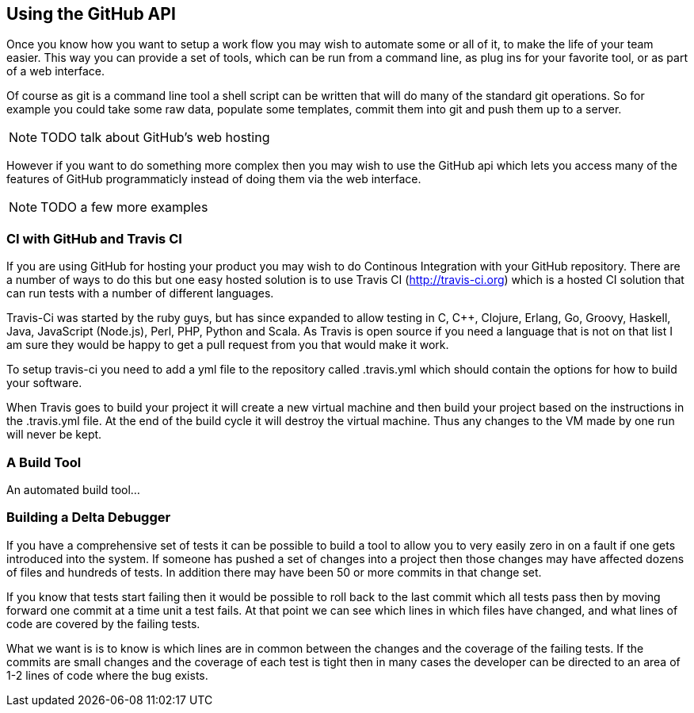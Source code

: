 == Using the GitHub API
[[github_api]]
Once you know how you want to setup a work flow you may wish to
automate some or all of it, to make the life of your team easier. This
way you can provide a set of tools, which can be run from a command
line, as plug ins for your favorite tool, or as part of a web
interface.

Of course as git is a command line tool a shell script can be written
that will do many of the standard git operations. So for example you
could take some raw data, populate some templates, commit them into
git and push them up to a server. 

NOTE: TODO talk about GitHub's web hosting

However if you want to do something more complex then you may wish to
use the GitHub api which lets you access many of the features of
GitHub programmaticly instead of doing them via the web interface.

NOTE: TODO a few more examples


=== CI with GitHub and Travis CI

If you are using GitHub for hosting your product you may wish to do
Continous Integration with your GitHub repository. There are a number
of ways to do this but one easy hosted solution is to use Travis CI
(http://travis-ci.org) which is a hosted CI solution that can run
tests with a number of different languages.

Travis-Ci was started by the ruby guys, but has since expanded to
allow testing in C, C++, Clojure, Erlang, Go, Groovy, Haskell, Java,
JavaScript (Node.js), Perl, PHP, Python and Scala. As Travis is open
source if you need a language that is not on that list I am sure they
would be happy to get a pull request from you that would make it work.

To setup travis-ci you need to add a yml file to the repository called
+.travis.yml+ which should contain the options for how to build your
software. 

When Travis goes to build your project it will create a new virtual
machine and then build your project based on the instructions in the
+.travis.yml+ file. At the end of the build cycle it will destroy the
virtual machine. Thus any changes to the VM made by one run will never
be kept. 

=== A Build Tool

An automated build tool...



=== Building a Delta Debugger

If you have a comprehensive set of tests it can be possible to 
build a tool to allow you to very easily zero in on a fault if one
gets introduced into the system. If someone has pushed a set of
changes into a project then those changes may have affected dozens of
files and hundreds of tests. In addition there may have been 50 or
more commits in that change set.

If you know that tests start failing then it would be possible to roll
back to the last commit which all tests pass then by moving forward
one commit at a time unit a test fails. At that point we can see
which lines in which files have changed, and what lines of code are
covered by the failing tests.

What we want is is to know is which lines are in common between the
changes and the coverage of the failing tests. If the commits are
small changes and the coverage of each test is tight then in many
cases the developer can be directed to an area of 1-2 lines of code
where the bug exists.

+++++++++++++++++++++++++++++++++++++++++++++++++

+++++++++++++++++++++++++++++++++++++++++++++++++


















